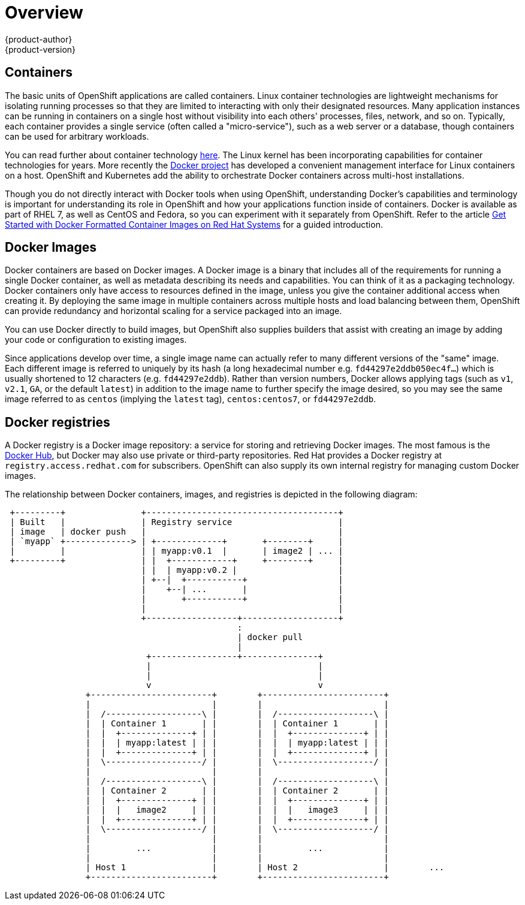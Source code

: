= Overview
{product-author}
{product-version}
:data-uri:
:icons:
:experimental:

== Containers

The basic units of OpenShift applications are called containers. Linux
container technologies are lightweight mechanisms for isolating
running processes so that they are limited to interacting with only
their designated resources. Many application instances can be running
in containers on a single host without visibility into each others'
processes, files, network, and so on. Typically, each container
provides a single service (often called a "micro-service"), such as a
web server or a database, though containers can be used for arbitrary
workloads.

You can read further about container technology
link:https://access.redhat.com/articles/1353593[here]. The Linux kernel
has been incorporating capabilities for container technologies for
years. More recently the link:https://www.docker.com/whatisdocker/[Docker
project] has developed a convenient management interface for Linux
containers on a host. OpenShift and Kubernetes add the ability to
orchestrate Docker containers across multi-host installations.

Though you do not directly interact with Docker tools when using
OpenShift, understanding Docker's capabilities and terminology is
important for understanding its role in OpenShift and how your
applications function inside of containers. Docker is available
as part of RHEL 7, as well as CentOS and Fedora, so you can
experiment with it separately from OpenShift. Refer to the article
link:https://access.redhat.com/articles/881893[Get Started with Docker
Formatted Container Images on Red Hat Systems] for a guided introduction.

== Docker Images

Docker containers are based on Docker images. A Docker image is a
binary that includes all of the requirements for running a single Docker
container, as well as metadata describing its needs and capabilities. You
can think of it as a packaging technology. Docker containers only
have access to resources defined in the image, unless you give the
container additional access when creating it. By deploying the same
image in multiple containers across multiple hosts and load balancing
between them, OpenShift can provide redundancy and horizontal scaling
for a service packaged into an image.

You can use Docker directly to build images, but OpenShift also supplies
builders that assist with creating an image by adding your code or
configuration to existing images.

Since applications develop over time, a single image name can actually
refer to many different versions of the "same" image. Each different
image is referred to uniquely by its hash (a long hexadecimal number
e.g. `fd44297e2ddb050ec4f...`) which is usually shortened to 12
characters (e.g. `fd44297e2ddb`). Rather than version numbers, Docker
allows applying tags (such as `v1`, `v2.1`, `GA`, or the default `latest`)
in addition to the image name to further specify the image desired, so
you may see the same image referred to as `centos` (implying the `latest`
tag), `centos:centos7`, or `fd44297e2ddb`.

== Docker registries

A Docker registry is a Docker image repository: a service
for storing and retrieving Docker images. The most famous is the
link:https://registry.hub.docker.com/[Docker Hub], but Docker may also use
private or third-party repositories. Red Hat provides a Docker registry at
`registry.access.redhat.com` for subscribers. OpenShift can also supply
its own internal registry for managing custom Docker images.

The relationship between Docker containers, images, and registries is
depicted in the following diagram:

[ditaa, "docker-diagram"]
----

 +---------+               +--------------------------------------+                 
 | Built   |               | Registry service                     |                 
 | image   | docker push   |                                      |                 
 | `myapp` +-------------> | +-------------+       +--------+     |                 
 |         |               | | myapp:v0.1  |       | image2 | ... |                 
 +---------+               | |  +------------+     +--------+     |                 
                           | |  | myapp:v0.2 |                    |                 
                           | +--|  +-----------+                  |                 
                           |    +--| ...       |                  |                 
                           |       +-----------+                  |                 
                           |                                      |                 
                           +------------------+-------------------+                 
                                              :                                     
                                              | docker pull                         
                                              |                                     
                            +-----------------+---------------+                     
                            |                                 |                     
                            |                                 |                     
                            v                                 v                     
                +------------------------+        +------------------------+        
                |                        |        |                        |        
                |  /-------------------\ |        |  /-------------------\ |        
                |  | Container 1       | |        |  | Container 1       | |        
                |  |  +--------------+ | |        |  |  +--------------+ | |        
                |  |  | myapp:latest | | |        |  |  | myapp:latest | | |        
                |  |  +--------------+ | |        |  |  +--------------+ | |        
                |  \-------------------/ |        |  \-------------------/ |        
                |                        |        |                        |        
                |  /-------------------\ |        |  /-------------------\ |        
                |  | Container 2       | |        |  | Container 2       | |        
                |  |  +--------------+ | |        |  |  +--------------+ | |        
                |  |  |   image2     | | |        |  |  |   image3     | | |        
                |  |  +--------------+ | |        |  |  +--------------+ | |        
                |  \-------------------/ |        |  \-------------------/ |        
                |                        |        |                        |        
                |         ...            |        |         ...            |        
                |                        |        |                        |        
                | Host 1                 |        | Host 2                 |        ...
                +------------------------+        +------------------------+        
                                                                                    

----

